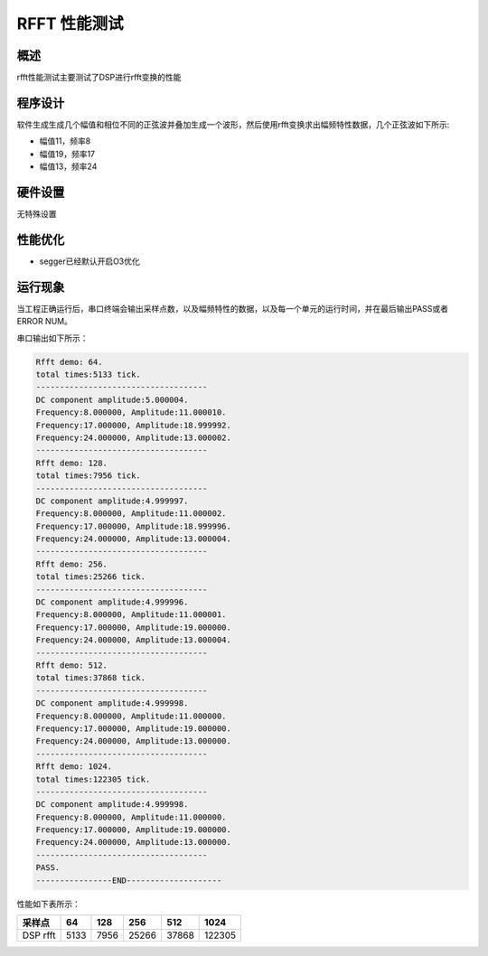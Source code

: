 .. _rfft_performance_test:

RFFT 性能测试
==================

概述
------

rfft性能测试主要测试了DSP进行rfft变换的性能

程序设计
------------

软件生成生成几个幅值和相位不同的正弦波并叠加生成一个波形，然后使用rfft变换求出幅频特性数据，几个正弦波如下所示:

- 幅值11，频率8

- 幅值19，频率17

- 幅值13，频率24

硬件设置
------------

无特殊设置

性能优化
------------

- segger已经默认开启O3优化

运行现象
------------

当工程正确运行后，串口终端会输出采样点数，以及幅频特性的数据，以及每一个单元的运行时间，并在最后输出PASS或者ERROR NUM。

串口输出如下所示：


.. code-block:: console

   Rfft demo: 64.
   total times:5133 tick.
   ------------------------------------
   DC component amplitude:5.000004.
   Frequency:8.000000, Amplitude:11.000010.
   Frequency:17.000000, Amplitude:18.999992.
   Frequency:24.000000, Amplitude:13.000002.
   ------------------------------------
   Rfft demo: 128.
   total times:7956 tick.
   ------------------------------------
   DC component amplitude:4.999997.
   Frequency:8.000000, Amplitude:11.000002.
   Frequency:17.000000, Amplitude:18.999996.
   Frequency:24.000000, Amplitude:13.000004.
   ------------------------------------
   Rfft demo: 256.
   total times:25266 tick.
   ------------------------------------
   DC component amplitude:4.999996.
   Frequency:8.000000, Amplitude:11.000001.
   Frequency:17.000000, Amplitude:19.000000.
   Frequency:24.000000, Amplitude:13.000004.
   ------------------------------------
   Rfft demo: 512.
   total times:37868 tick.
   ------------------------------------
   DC component amplitude:4.999998.
   Frequency:8.000000, Amplitude:11.000000.
   Frequency:17.000000, Amplitude:19.000000.
   Frequency:24.000000, Amplitude:13.000000.
   ------------------------------------
   Rfft demo: 1024.
   total times:122305 tick.
   ------------------------------------
   DC component amplitude:4.999998.
   Frequency:8.000000, Amplitude:11.000000.
   Frequency:17.000000, Amplitude:19.000000.
   Frequency:24.000000, Amplitude:13.000000.
   ------------------------------------
   PASS.
   ----------------END--------------------

性能如下表所示：

.. list-table::
   :header-rows: 1

   * - 采样点
     - 64
     - 128
     - 256
     - 512
     - 1024
   * - DSP rfft
     - 5133
     - 7956
     - 25266
     - 37868
     - 122305

